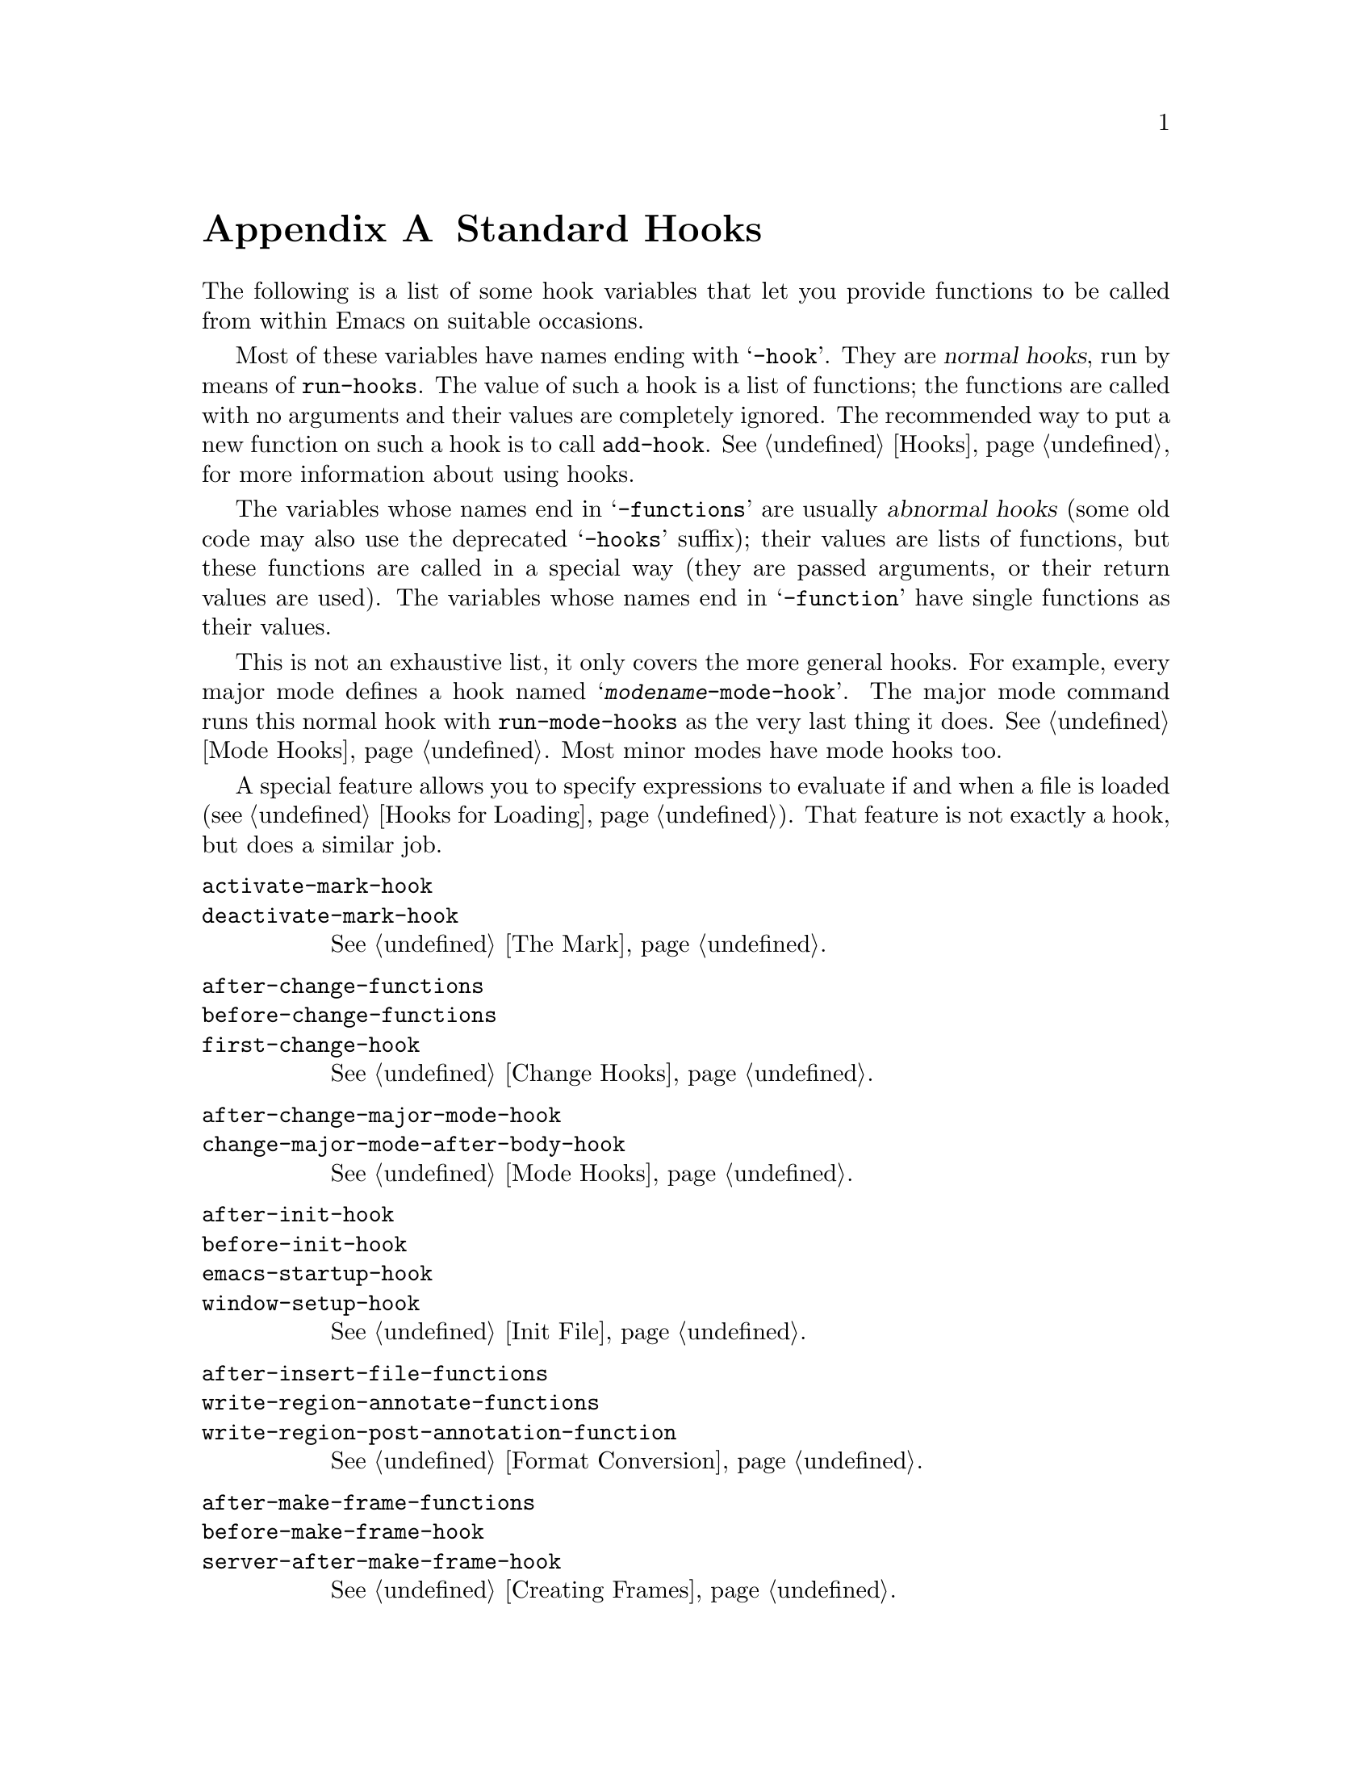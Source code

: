 @c -*-texinfo-*-
@c This is part of the GNU Emacs Lisp Reference Manual.
@c Copyright (C) 1990-1993, 1998, 2001-2019 Free Software Foundation,
@c Inc.
@c See the file elisp.texi for copying conditions.
@node Standard Hooks
@appendix Standard Hooks
@cindex standard hooks
@cindex hook variables, list of

The following is a list of some hook variables that let you provide
functions to be called from within Emacs on suitable occasions.

Most of these variables have names ending with @samp{-hook}.  They are
@dfn{normal hooks}, run by means of @code{run-hooks}.  The value of such
a hook is a list of functions; the functions are called with no
arguments and their values are completely ignored.  The recommended way
to put a new function on such a hook is to call @code{add-hook}.
@xref{Hooks}, for more information about using hooks.

The variables whose names end in @samp{-functions} are usually @dfn{abnormal
hooks} (some old code may also use the deprecated @samp{-hooks} suffix); their
values are lists of functions, but these functions are called in a special way
(they are passed arguments, or their return values are used).  The variables
whose names end in @samp{-function} have single functions as their values.

This is not an exhaustive list, it only covers the more general hooks.
For example, every major mode defines a hook named
@samp{@var{modename}-mode-hook}.  The major mode command runs this
normal hook with @code{run-mode-hooks} as the very last thing it does.
@xref{Mode Hooks}.  Most minor modes have mode hooks too.

A special feature allows you to specify expressions to evaluate if and
when a file is loaded (@pxref{Hooks for Loading}).  That feature is
not exactly a hook, but does a similar job.

@c We need to xref to where each hook is documented or else document it here.
@c Add vindex for anything not indexed elsewhere.
@c This list is in alphabetical order, grouped by topic.
@c TODO It should probably be more thoroughly ordered by topic.

@table @code
@item activate-mark-hook
@itemx deactivate-mark-hook
@xref{The Mark}.

@item after-change-functions
@itemx before-change-functions
@itemx first-change-hook
@xref{Change Hooks}.

@item after-change-major-mode-hook
@itemx change-major-mode-after-body-hook
@xref{Mode Hooks}.

@item after-init-hook
@itemx before-init-hook
@itemx emacs-startup-hook
@itemx window-setup-hook
@xref{Init File}.

@item after-insert-file-functions
@itemx write-region-annotate-functions
@itemx write-region-post-annotation-function
@xref{Format Conversion}.

@item after-make-frame-functions
@itemx before-make-frame-hook
@itemx server-after-make-frame-hook
@xref{Creating Frames}.

@c Not general enough?
@ignore
@item after-revert-hook
@itemx before-revert-hook
@itemx buffer-stale-function
@itemx revert-buffer-function
@itemx revert-buffer-insert-file-contents-function
@xref{Reverting}.
@end ignore

@item after-save-hook
@itemx before-save-hook
@itemx write-contents-functions
@itemx write-file-functions
@xref{Saving Buffers}.

@item after-setting-font-hook
@vindex after-setting-font-hook
Hook run after a frame's font changes.

@item auto-save-hook
@xref{Auto-Saving}.

@item before-hack-local-variables-hook
@itemx hack-local-variables-hook
@xref{File Local Variables}.

@item buffer-access-fontify-functions
@xref{Lazy Properties}.

@item buffer-list-update-hook
@vindex buffer-list-update-hook
Hook run when the buffer list changes (@pxref{Buffer List}).

@item buffer-quit-function
@vindex buffer-quit-function
Function to call to quit the current buffer.

@item change-major-mode-hook
@xref{Creating Buffer-Local}.

@item comint-password-function
This abnormal hook permits a derived mode to supply a password for the
underlying command interpreter without prompting the user.

@item command-line-functions
@xref{Command-Line Arguments}.

@item delayed-warnings-hook
@vindex delayed-warnings-hook
The command loop runs this soon after @code{post-command-hook} (q.v.).

@item focus-in-hook
@vindex focus-in-hook
@itemx focus-out-hook
@vindex focus-out-hook
@xref{Input Focus}.

@item delete-frame-functions
@itemx after-delete-frame-functions
@xref{Deleting Frames}.

@item delete-terminal-functions
@xref{Multiple Terminals}.

@item pop-up-frame-function
@itemx split-window-preferred-function
@xref{Choosing Window Options}.

@item echo-area-clear-hook
@xref{Echo Area Customization}.

@item find-file-hook
@itemx find-file-not-found-functions
@xref{Visiting Functions}.

@item font-lock-extend-after-change-region-function
@xref{Region to Refontify}.

@item font-lock-extend-region-functions
@xref{Multiline Font Lock}.

@item font-lock-fontify-buffer-function
@itemx font-lock-fontify-region-function
@itemx font-lock-mark-block-function
@itemx font-lock-unfontify-buffer-function
@itemx font-lock-unfontify-region-function
@xref{Other Font Lock Variables}.

@item fontification-functions
@xref{Auto Faces,, Automatic Face Assignment}.

@item frame-auto-hide-function
@xref{Quitting Windows}.

@item quit-window-hook
@xref{Quitting Windows}.

@item kill-buffer-hook
@itemx kill-buffer-query-functions
@xref{Killing Buffers}.

@item kill-emacs-hook
@itemx kill-emacs-query-functions
@xref{Killing Emacs}.

@item menu-bar-update-hook
@xref{Menu Bar}.

@item minibuffer-setup-hook
@itemx minibuffer-exit-hook
@xref{Minibuffer Misc}.

@item mouse-leave-buffer-hook
@vindex mouse-leave-buffer-hook
Hook run when about to switch windows with a mouse command.

@item mouse-position-function
@xref{Mouse Position}.

@item prefix-command-echo-keystrokes-functions
@vindex prefix-command-echo-keystrokes-functions
An abnormal hook run by prefix commands (such as @kbd{C-u}) which
should return a string describing the current prefix state.  For
example, @kbd{C-u} produces @samp{C-u-} and @samp{C-u 1 2 3-}.  Each
hook function is called with no arguments and should return a string
describing the current prefix state, or @code{nil} if there's no
prefix state.  @xref{Prefix Command Arguments}.

@item prefix-command-preserve-state-hook
@vindex prefix-command-preserve-state-hook
Hook run when a prefix command needs to preserve the prefix by passing
the current prefix command state to the next command.  For example,
@kbd{C-u} needs to pass the state to the next command when the user
types @kbd{C-u -} or follows @kbd{C-u} with a digit.

@item pre-redisplay-functions
Hook run in each window just before redisplaying it.  @xref{Forcing
Redisplay}.

@item post-command-hook
@itemx pre-command-hook
@xref{Command Overview}.

@item post-gc-hook
@xref{Garbage Collection}.

@item post-self-insert-hook
@xref{Keymaps and Minor Modes}.

@ignore
@item prog-mode-hook
@itemx special-mode-hook
@vindex special-mode-hook
@xref{Basic Major Modes}.
@end ignore

@item suspend-hook
@itemx suspend-resume-hook
@itemx suspend-tty-functions
@itemx resume-tty-functions
@xref{Suspending Emacs}.

@item syntax-begin-function
@itemx syntax-propertize-extend-region-functions
@itemx syntax-propertize-function
@itemx font-lock-syntactic-face-function
@xref{Syntactic Font Lock}.  @xref{Syntax Properties}.

@item temp-buffer-setup-hook
@itemx temp-buffer-show-function
@itemx temp-buffer-show-hook
@xref{Temporary Displays}.

@item tty-setup-hook
@xref{Terminal-Specific}.

@item window-configuration-change-hook
@itemx window-scroll-functions
@itemx window-size-change-functions
@xref{Window Hooks}.
@end table

@ignore
Some -hook, -function, -functions from preloaded Lisp or C files that
I thought did not need to be mentioned here:

Lisp:
after-load-functions
after-set-visited-file-name-hook
auto-coding-functions
choose-completion-string-functions
completing-read-function
completion-annotate-function
completion-at-point-functions
completion-list-insert-choice-function
deactivate-current-input-method-function
describe-current-input-method-function
font-lock-function
menu-bar-select-buffer-function
read-file-name-function
replace-re-search-function
replace-search-function
yank-undo-function

C hooks:
kbd-macro-termination-hook
signal-hook-function

C functions:
redisplay-end-trigger-functions
x-lost-selection-functions
x-sent-selection-functions

C function:
auto-composition-function
auto-fill-function
command-error-function
compose-chars-after-function
composition-function-table
deferred-action-function
input-method-function
load-read-function
load-source-file-function
read-buffer-function
ring-bell-function
select-safe-coding-system-function
set-auto-coding-function
show-help-function
signal-hook-function
undo-outer-limit-function

@end ignore

